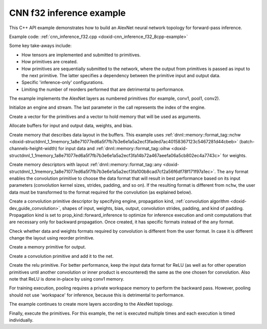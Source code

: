 .. index:: pair: page; CNN f32 inference example
.. _doxid-cnn_inference_f32_cpp:

CNN f32 inference example
=========================

This C++ API example demonstrates how to build an AlexNet neural network topology for forward-pass inference.

Example code: :ref:`cnn_inference_f32.cpp <doxid-cnn_inference_f32_8cpp-example>`

Some key take-aways include:

* How tensors are implemented and submitted to primitives.

* How primitives are created.

* How primitives are sequentially submitted to the network, where the output from primitives is passed as input to the next primitive. The latter specifies a dependency between the primitive input and output data.

* Specific 'inference-only' configurations.

* Limiting the number of reorders performed that are detrimental to performance.

The example implements the AlexNet layers as numbered primitives (for example, conv1, pool1, conv2).

Initialize an engine and stream. The last parameter in the call represents the index of the engine.

.. ref-code-block:: cpp

	:ref:`engine <doxid-group__dnnl__api__primitives__common_1gga94efdd650364f4d9776cfb9b711cbdc1aad1943a9fd6d3d7ee1e6af41a5b0d3e7>` eng(engine_kind, 0);
	stream s(eng);























Create a vector for the primitives and a vector to hold memory that will be used as arguments.

.. ref-code-block:: cpp

	std::vector<primitive> net;
	std::vector<std::unordered_map<int, memory>> net_args;





















Allocate buffers for input and output data, weights, and bias.

.. ref-code-block:: cpp

	std::vector<float> user_src(batch * 3 * 227 * 227);
	std::vector<float> user_dst(batch * 1000);
	std::vector<float> conv1_weights(product(conv1_weights_tz));
	std::vector<float> conv1_bias(product(conv1_bias_tz));



















Create memory that describes data layout in the buffers. This example uses :ref:`dnnl::memory::format_tag::nchw <doxid-structdnnl_1_1memory_1a8e71077ed6a5f7fb7b3e6e1a5a2ecf3faded7ac40158367123c5467281d44cbeb>` (batch-channels-height-width) for input data and :ref:`dnnl::memory::format_tag::oihw <doxid-structdnnl_1_1memory_1a8e71077ed6a5f7fb7b3e6e1a5a2ecf3fa14b72a467aeefa06a5cb802ec4a7743c>` for weights.

.. ref-code-block:: cpp

	auto user_src_memory = memory(
	        {{conv1_src_tz}, memory::data_type::f32, memory::format_tag::nchw},
	        eng);
	write_to_dnnl_memory(user_src.data(), user_src_memory);
	auto user_weights_memory
	        = memory({{conv1_weights_tz}, memory::data_type::f32,
	                         memory::format_tag::oihw},
	                eng);
	write_to_dnnl_memory(conv1_weights.data(), user_weights_memory);
	auto conv1_user_bias_memory = memory(
	        {{conv1_bias_tz}, memory::data_type::f32, memory::format_tag::x},
	        eng);
	write_to_dnnl_memory(conv1_bias.data(), conv1_user_bias_memory);

















Create memory descriptors with layout :ref:`dnnl::memory::format_tag::any <doxid-structdnnl_1_1memory_1a8e71077ed6a5f7fb7b3e6e1a5a2ecf3fa100b8cad7cf2a56f6df78f171f97a1ec>`. The ``any`` format enables the convolution primitive to choose the data format that will result in best performance based on its input parameters (convolution kernel sizes, strides, padding, and so on). If the resulting format is different from ``nchw``, the user data must be transformed to the format required for the convolution (as explained below).

.. ref-code-block:: cpp

	auto conv1_src_md = memory::desc(
	        {conv1_src_tz}, memory::data_type::f32, memory::format_tag::any);
	auto conv1_bias_md = memory::desc(
	        {conv1_bias_tz}, memory::data_type::f32, memory::format_tag::any);
	auto conv1_weights_md = memory::desc({conv1_weights_tz},
	        memory::data_type::f32, memory::format_tag::any);
	auto conv1_dst_md = memory::desc(
	        {conv1_dst_tz}, memory::data_type::f32, memory::format_tag::any);















Create a convolution primitive descriptor by specifying engine, propagation kind, :ref:`convolution algorithm <doxid-dev_guide_convolution>`, shapes of input, weights, bias, output, convolution strides, padding, and kind of padding. Propagation kind is set to prop_kind::forward_inference to optimize for inference execution and omit computations that are necessary only for backward propagation. Once created, it has specific formats instead of the ``any`` format.

.. ref-code-block:: cpp

	auto conv1_prim_desc = convolution_forward::primitive_desc(eng,
	        prop_kind::forward_inference, algorithm::convolution_direct,
	        conv1_src_md, conv1_weights_md, conv1_bias_md, conv1_dst_md,
	        conv1_strides, conv1_padding, conv1_padding);













Check whether data and weights formats required by convolution is different from the user format. In case it is different change the layout using reorder primitive.

.. ref-code-block:: cpp

	auto conv1_src_memory = user_src_memory;
	if (conv1_prim_desc.src_desc() != user_src_memory.get_desc()) {
	    conv1_src_memory = memory(conv1_prim_desc.src_desc(), eng);
	    net.push_back(reorder(user_src_memory, conv1_src_memory));
	    net_args.push_back({{:ref:`DNNL_ARG_FROM <doxid-group__dnnl__api__primitives__common_1ga953b34f004a8222b04e21851487c611a>`, user_src_memory},
	            {:ref:`DNNL_ARG_TO <doxid-group__dnnl__api__primitives__common_1gaf700c3396987b450413c8df5d78bafd9>`, conv1_src_memory}});
	}

	auto conv1_weights_memory = user_weights_memory;
	if (conv1_prim_desc.weights_desc() != user_weights_memory.get_desc()) {
	    conv1_weights_memory = memory(conv1_prim_desc.weights_desc(), eng);
	    reorder(user_weights_memory, conv1_weights_memory)
	            .execute(s, user_weights_memory, conv1_weights_memory);
	}











Create a memory primitive for output.

.. ref-code-block:: cpp

	auto conv1_dst_memory = memory(conv1_prim_desc.dst_desc(), eng);









Create a convolution primitive and add it to the net.

.. ref-code-block:: cpp

	auto conv1_dst_memory = memory(conv1_prim_desc.dst_desc(), eng);







Create the relu primitive. For better performance, keep the input data format for ReLU (as well as for other operation primitives until another convolution or inner product is encountered) the same as the one chosen for convolution. Also note that ReLU is done in-place by using conv1 memory.

.. ref-code-block:: cpp

	auto relu1_prim_desc
	        = eltwise_forward::primitive_desc(eng, prop_kind::forward_inference,
	                algorithm::eltwise_relu, conv1_dst_memory.get_desc(),
	                conv1_dst_memory.get_desc(), negative1_slope);

	net.push_back(eltwise_forward(relu1_prim_desc));
	net_args.push_back({{:ref:`DNNL_ARG_SRC <doxid-group__dnnl__api__primitives__common_1gac37ad67b48edeb9e742af0e50b70fe09>`, conv1_dst_memory},
	        {:ref:`DNNL_ARG_DST <doxid-group__dnnl__api__primitives__common_1ga3ca217e4a06d42a0ede3c018383c388f>`, conv1_dst_memory}});





For training execution, pooling requires a private workspace memory to perform the backward pass. However, pooling should not use 'workspace' for inference, because this is detrimental to performance.

.. ref-code-block:: cpp

	auto pool1_pd = pooling_forward::primitive_desc(eng,
	        prop_kind::forward_inference, algorithm::pooling_max,
	        lrn1_dst_memory.get_desc(), pool1_dst_md, pool1_strides,
	        pool1_kernel, pool_dilation, pool_padding, pool_padding);
	auto pool1_dst_memory = memory(pool1_pd.dst_desc(), eng);

	net.push_back(pooling_forward(pool1_pd));
	net_args.push_back({{:ref:`DNNL_ARG_SRC <doxid-group__dnnl__api__primitives__common_1gac37ad67b48edeb9e742af0e50b70fe09>`, lrn1_dst_memory},
	        {:ref:`DNNL_ARG_DST <doxid-group__dnnl__api__primitives__common_1ga3ca217e4a06d42a0ede3c018383c388f>`, pool1_dst_memory}});

The example continues to create more layers according to the AlexNet topology.

Finally, execute the primitives. For this example, the net is executed multiple times and each execution is timed individually.

.. ref-code-block:: cpp

	for (int j = 0; j < times; ++j) {
	    assert(net.size() == net_args.size() && "something is missing");
	    for (size_t i = 0; i < net.size(); ++i)
	        net.at(i).execute(s, net_args.at(i));
	}

